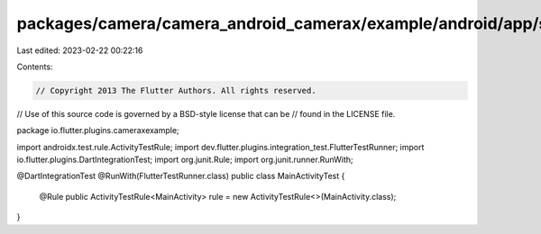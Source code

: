 packages/camera/camera_android_camerax/example/android/app/src/androidTest/java/io/flutter/plugins/cameraxexample/MainActivityTest.java
=======================================================================================================================================

Last edited: 2023-02-22 00:22:16

Contents:

.. code-block:: java

    // Copyright 2013 The Flutter Authors. All rights reserved.
// Use of this source code is governed by a BSD-style license that can be
// found in the LICENSE file.

package io.flutter.plugins.cameraxexample;

import androidx.test.rule.ActivityTestRule;
import dev.flutter.plugins.integration_test.FlutterTestRunner;
import io.flutter.plugins.DartIntegrationTest;
import org.junit.Rule;
import org.junit.runner.RunWith;

@DartIntegrationTest
@RunWith(FlutterTestRunner.class)
public class MainActivityTest {
  @Rule public ActivityTestRule<MainActivity> rule = new ActivityTestRule<>(MainActivity.class);
}


